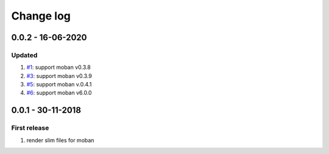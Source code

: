 Change log
================================================================================

0.0.2 - 16-06-2020
--------------------------------------------------------------------------------

Updated
^^^^^^^^^^^^^^^^^^^^^^^^^^^^^^^^^^^^^^^^^^^^^^^^^^^^^^^^^^^^^^^^^^^^^^^^^^^^^^^^

#. `#1 <https://github.com/moremoban/moban-slim/issues/1>`_: support moban
   v0.3.8
#. `#3 <https://github.com/moremoban/moban-slim/issues/3>`_: support moban
   v0.3.9
#. `#5 <https://github.com/moremoban/moban-slim/issues/5>`_: support moban
   v.0.4.1
#. `#6 <https://github.com/moremoban/moban-slim/issues/6>`_: support moban
   v6.0.0

0.0.1 - 30-11-2018
--------------------------------------------------------------------------------

First release
^^^^^^^^^^^^^^^^^^^^^^^^^^^^^^^^^^^^^^^^^^^^^^^^^^^^^^^^^^^^^^^^^^^^^^^^^^^^^^^^

#. render slim files for moban
